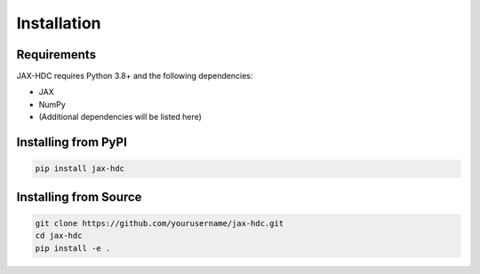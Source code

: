 Installation
============

Requirements
------------

JAX-HDC requires Python 3.8+ and the following dependencies:

* JAX
* NumPy
* (Additional dependencies will be listed here)

Installing from PyPI
--------------------

.. code-block:: bash

   pip install jax-hdc

Installing from Source
----------------------

.. code-block:: bash

   git clone https://github.com/yourusername/jax-hdc.git
   cd jax-hdc
   pip install -e .